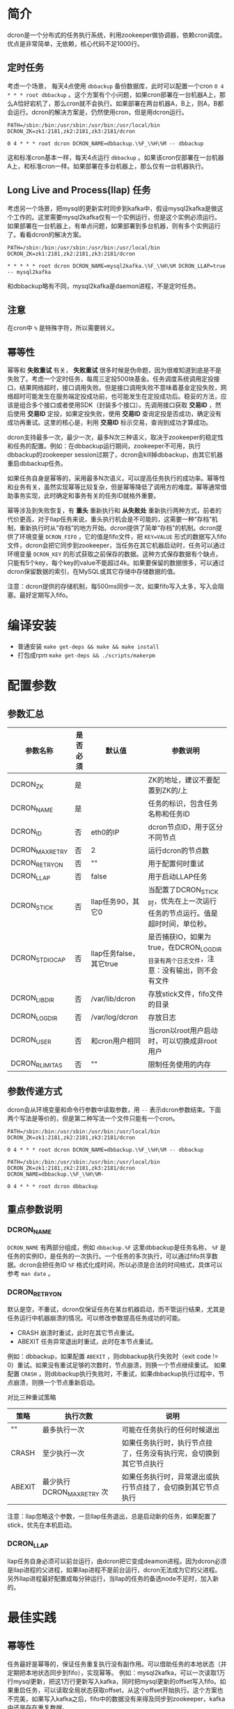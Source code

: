 * 简介
dcron是一个分布式的任务执行系统，利用zookeeper做协调器，依赖cron调度。优点是非常简单，无依赖，核心代码不足1000行。

** 定时任务
考虑一个场景， 每天4点使用 =dbbackup= 备份数据库，此时可以配置一个cron =0 4 * * * root dbbackup= 。这个方案有个小问题，如果cron部署在一台机器A上，那么A恰好宕机了，那么cron就不会执行。如果部署在两台机器A，B上，则A，B都会运行。dcron的解决方案是，仍然使用cron，但是用dcron运行。

#+BEGIN_EXAMPLE
PATH=/sbin:/bin:/usr/sbin:/usr/bin:/usr/local/bin
DCRON_ZK=zk1:2181,zk2:2181,zk3:2181/dcron

0 4 * * * root dcron DCRON_NAME=dbbackup.\%F_\%H\%M -- dbbackup
#+END_EXAMPLE

这和标准cron基本一样，每天4点运行 =dbbackup= 。如果该cron仅部署在一台机器A上，和标准cron一样。如果部署在多台机器上，那么仅有一台机器执行。

** Long Live and Process(llap) 任务
考虑另一个场景，把mysql的更新实时同步到kafka中，假设mysql2kafka是做这个工作的。这里需要mysql2kafka仅有一个实例运行，但是这个实例必须运行。如果部署在一台机器上，有单点问题，如果部署到多台机器，则有多个实例运行了。看看dcron的解决方案。

#+BEGIN_EXAMPLE
PATH=/sbin:/bin:/usr/sbin:/usr/bin:/usr/local/bin
DCRON_ZK=zk1:2181,zk2:2181,zk3:2181/dcron

* * * * * root dcron DCRON_NAME=mysql2kafka.\%F_\%H\%M DCRON_LLAP=true -- mysql2kafka
#+END_EXAMPLE

和dbbackup略有不同，mysql2kafka是daemon进程，不是定时任务。

** 注意
在cron中 ~%~ 是特殊字符，所以需要转义。

** 幂等性
幂等和 *失败重试* 有关， *失败重试* 很多时候是伪命题，因为很难知道到底是不是失败了。考虑一个定时任务，每周三定投500块基金。任务调度系统调用定投接口，结果网络超时，接口调用失败。但是接口调用失败不意味着基金定投失败，网络超时可能发生在服务端定投成功前，也可能发生在定投成功后。稳妥的方法，应该是组合多个接口或者使用SDK（封装多个接口）。先调用接口获取 *交易ID* ，然后使用 *交易ID* 定投，如果定投失败，使用 *交易ID* 查询定投是否成功，确定没有成功再重试。这里的核心是，利用 *交易ID* 标示交易，查询到成功才算成功。

dcron支持最多一次，最少一次，最多N次三种语义，取决于zookeeper的稳定性和任务的配置。例如：在dbbackup运行期间，zookeeper不可用，执行dbbackup的zookeeper session过期了，dcron会kill掉dbbackup，由其它机器重启dbbackup任务。

如果任务自身是幂等的，采用最多N次语义，可以提高任务执行的成功率。幂等性和业务有关，虽然实现幂等比较复杂，但是幂等降低了调用方的难度。幂等通常借助事务实现，此时确定和事务有关的任务ID就格外重要。

幂等涉及到失败恢复，有 *重头* 重新执行和 *从失败处* 重新执行两种方式，前者的代价更高，对于llap任务来说，重头执行机会是不可能的，这需要一种“存档”机制，重新执行时从“存档”的地方开始。dcron提供了简单“存档”的机制。dcron提供了环境变量 =DCRON_FIFO= ，它的值是fifo文件，把 ~KEY=VALUE~ 形式的数据写入fifo文件，dcron会把它同步到zookeeper，当任务在其它机器启动时，任务可以通过环境变量 ~DCRON_KEY~ 的形式获取之前保存的数据。这种方式保存数据有个缺点，只能有5个key，每个key的value不能超过4k。如果要保留的数据很多，可以通过dcron保留数据的索引，在MySQL或其它存储中存储数据的值。

注意：dcron提供的存储机制，每500ms同步一次，如果fifo写入太多，写入会阻塞。最好定期写入fifo。

* 编译安装
- 普通安装 =make get-deps && make && make install=
- 打包成rpm =make get-deps && ./scripts/makerpm=

* 配置参数
** 参数汇总
| 参数名称        | 是否必须 | 默认值                  | 参数说明                                                                               |
|-----------------+----------+-------------------------+----------------------------------------------------------------------------------------|
| DCRON_ZK        | 是       |                         | ZK的地址，建议不要配置到ZK的/上                                                        |
| DCRON_NAME      | 是       |                         | 任务的标识，包含任务名称和任务ID                                                       |
| DCRON_ID        | 否       | eth0的IP                | dcron节点ID，用于区分不同节点                                                          |
| DCRON_MAXRETRY  | 否       | 2                       | 运行dcron的节点数                                                                      |
| DCRON_RETRYON   | 否       | ""                      | 用于配置何时重试                                                                       |
| DCRON_LLAP      | 否       | false                   | 用于启动LLAP任务                                                                       |
| DCRON_STICK     | 否       | llap任务90，其它0       | 当配置了DCRON_STICK时，优先在上一次运行任务的节点运行。值是超时时间，单位秒。          |
| DCRON_STDIOCAP  | 否       | llap任务false，其它true | 是否捕获IO，如果为true，在DCRON_LOGDIR目录有两个日志文件，注意：没有输出，则不会有文件 |
| DCRON_LIBDIR    | 否       | /var/lib/dcron          | 存放stick文件，fifo文件的目录                                                          |
| DCRON_LOGDIR    | 否       | /var/log/dcron          | 存放日志                                                                               |
| DCRON_USER      | 否       | 和cron用户相同          | 当cron以root用户启动时，可以切换成非root用户                                           |
| DCRON_RLIMIT_AS | 否       | ""                      | 限制任务使用的内存                                                                     |

** 参数传递方式
dcron会从环境变量和命令行参数中读取参数，用 ~--~ 表示dcron参数结束。下面两个写法是等价的，但是第二种写法一个文件只能有一个cron。

#+BEGIN_EXAMPLE
PATH=/sbin:/bin:/usr/sbin:/usr/bin:/usr/local/bin
DCRON_ZK=zk1:2181,zk2:2181,zk3:2181/dcron

0 4 * * * root dcron DCRON_NAME=dbbackup.\%F_\%H\%M -- dbbackup
#+END_EXAMPLE

#+BEGIN_EXAMPLE
PATH=/sbin:/bin:/usr/sbin:/usr/bin:/usr/local/bin
DCRON_ZK=zk1:2181,zk2:2181,zk3:2181/dcron
DCRON_NAME=dbbackup.\%F_\%H\%M-

0 4 * * * root dcron dbbackup
#+END_EXAMPLE

** 重点参数说明
*** DCRON_NAME
~DCRON_NAME~ 有两部分组成，例如 ~dbbackup.%F~ 这里dbbackup是任务名称， ~%F~ 是任务的实例ID，是任务的一次执行。一个任务的多次执行，可以通过fifo共享数据。dcron会把任务ID ~%F~ 格式化成时间，所以必须是合法的时间格式，具体可以参考 =man date= 。

*** DCRON_RETRYON
默认是空，不重试，dcron仅保证任务在某台机器启动，而不管运行结果，尤其是任务运行中机器崩溃的情况。可以修改参数提高任务成功的可能。
- CRASH 崩溃时重试，此时在其它节点重试。
- ABEXIT 任务异常退出时重试，此时在本节点重试。

例如：dbbackup，如果配置 =ABEXIT= ，则dbbackup执行失败时（exit code != 0）重试。如果没有重试足够的次数时，节点崩溃，则换一个节点继续重试。
如果配置 =CRASH= ，则dbbackup执行失败时，不重试，如果dbbackup执行过程中，节点崩溃，则换一个节点重新启动。

对比三种重试策略
| 策略   | 执行次数                   | 说明                                                               |
|--------+----------------------------+--------------------------------------------------------------------|
| ""     | 最多执行一次               | 可能在任务执行的任何时候退出                                       |
| CRASH  | 至少执行一次               | 如果任务执行时，执行节点挂了，任务没有执行完，会切换到其它节点执行 |
| ABEXIT | 最少执行 DCRON_MAXRETRY 次 | 如果任务执行时，异常退出或执行节点挂了，会切换到其它节点执行       |

注意：llap忽略这个参数，一旦llap任务退出，总是启动新的任务，如果配置了stick，优先在本机启动。

*** DCRON_LLAP
llap任务自身必须可以前台运行，由dcron把它变成deamon进程。因为dcron必须是llap进程的父进程，如果llap进程不是前台运行，dcron无法成为它的父进程。
另外llap进程最好配置成每分钟运行，当llap的任务的备选node不足时，加入新的。

* 最佳实践
** 幂等性
任务最好是幂等的，保证任务重复执行没有副作用。可以借助任务的本地状态（并定期把本地状态同步到fifo），实现幂等。
例如：mysql2kafka，可以一次读取1万行mysql更新，把这1万行更新写入kafka，同时把mysql更新的offset写入fifo。如果重启任务，可以读取全局状态获取offset，从这个offset开始执行。这个方案也不完美，如果写入kafka之后，fifo中的数据没有来得及同步到zookeeper，kafka中还是存在重复数据。

** 小任务
dcron执行的任务最好很小，避免单个任务就把单个节点的资源耗尽。把大任务拆成小任务，小任务可以分布到多台机器上执行。

* zookeeper调优
